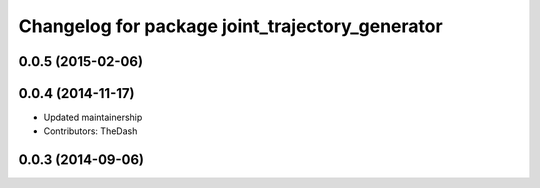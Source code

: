 ^^^^^^^^^^^^^^^^^^^^^^^^^^^^^^^^^^^^^^^^^^^^^^^^
Changelog for package joint_trajectory_generator
^^^^^^^^^^^^^^^^^^^^^^^^^^^^^^^^^^^^^^^^^^^^^^^^

0.0.5 (2015-02-06)
------------------

0.0.4 (2014-11-17)
------------------
* Updated maintainership
* Contributors: TheDash

0.0.3 (2014-09-06)
------------------
